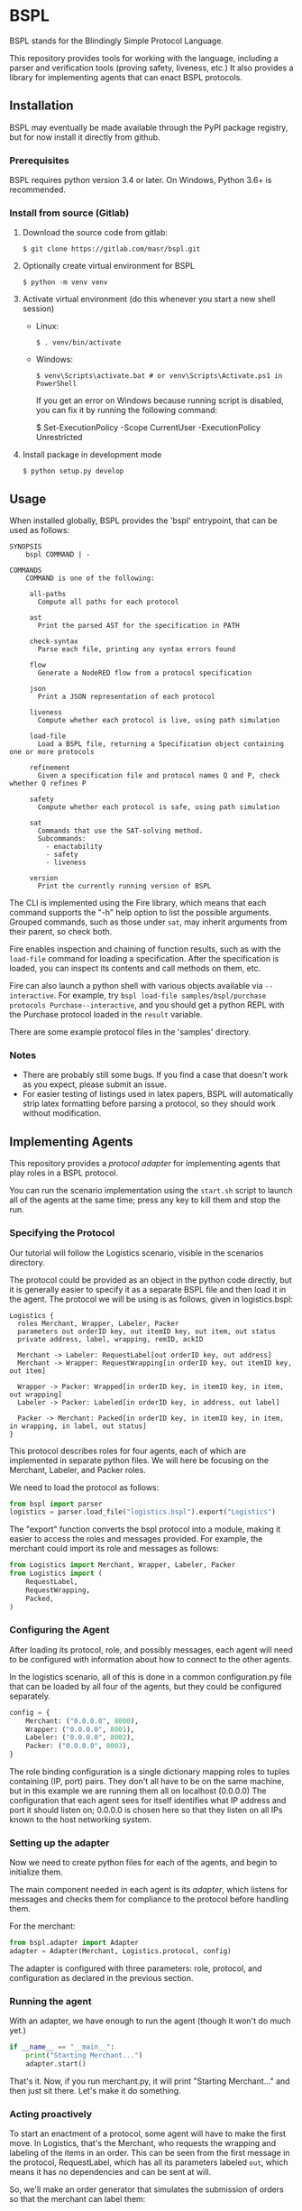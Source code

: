* BSPL
BSPL stands for the Blindingly Simple Protocol Language.

This repository provides tools for working with the language, including a parser and verification tools (proving safety, liveness, etc.)
It also provides a library for implementing agents that can enact BSPL protocols.

** Installation
BSPL may eventually be made available through the PyPI package registry, but for now install it directly from github.

*** Prerequisites
BSPL requires python version 3.4 or later.
On Windows, Python 3.6+ is recommended.

*** Install from source (Gitlab)
1. Download the source code from gitlab:
  #+begin_example
  $ git clone https://gitlab.com/masr/bspl.git
  #+end_example
2. Optionally create virtual environment for BSPL
  #+begin_example
  $ python -m venv venv
  #+end_example
3. Activate virtual environment (do this whenever you start a new shell session)
  - Linux:
    #+begin_example
    $ . venv/bin/activate
    #+end_example
  - Windows:
    #+begin_example
    $ venv\Scripts\activate.bat # or venv\Scripts\Activate.ps1 in PowerShell
    #+end_example
    If you get an error on Windows because running script is disabled, you can fix it by running the following command:
    #+begin_example PowerShell
    $ Set-ExecutionPolicy -Scope CurrentUser -ExecutionPolicy Unrestricted
    #+end_example
3. Install package in development mode
  #+begin_example
  $ python setup.py develop
  #+end_example


** Usage
   When installed globally, BSPL provides the 'bspl' entrypoint, that can be used as follows:

   #+begin_example
SYNOPSIS
    bspl COMMAND | -

COMMANDS
    COMMAND is one of the following:

     all-paths
       Compute all paths for each protocol

     ast
       Print the parsed AST for the specification in PATH

     check-syntax
       Parse each file, printing any syntax errors found

     flow
       Generate a NodeRED flow from a protocol specification

     json
       Print a JSON representation of each protocol

     liveness
       Compute whether each protocol is live, using path simulation

     load-file
       Load a BSPL file, returning a Specification object containing one or more protocols

     refinement
       Given a specification file and protocol names Q and P, check whether Q refines P

     safety
       Compute whether each protocol is safe, using path simulation

     sat
       Commands that use the SAT-solving method.
       Subcommands:
         - enactability
         - safety
         - liveness

     version
       Print the currently running version of BSPL
   #+end_example

   The CLI is implemented using the Fire library, which means that each command supports the "-h" help option to list the possible arguments.
   Grouped commands, such as those under ~sat~, may inherit arguments from their parent, so check both.

   Fire enables inspection and chaining of function results, such as with the ~load-file~ command for loading a specification.
   After the specification is loaded, you can inspect its contents and call methods on them, etc.

   Fire can also launch a python shell with various objects available via ~--interactive~.
   For example, try ~bspl load-file samples/bspl/purchase protocols Purchase--interactive~, and you should get a python REPL with the Purchase protocol loaded in the ~result~ variable.

   There are some example protocol files in the 'samples' directory.

*** Notes
   - There are probably still some bugs. If you find a case that doesn't work as you expect, please submit an issue.
   - For easier testing of listings used in latex papers, BSPL will automatically strip latex formatting before parsing a protocol, so they should work without modification.

** Implementing Agents
This repository provides a /protocol adapter/ for implementing agents that play roles in a BSPL protocol.

You can run the scenario implementation using the ~start.sh~ script to launch all of the agents at the same time; press any key to kill them and stop the run.

*** Specifying the Protocol
Our tutorial will follow the Logistics scenario, visible in the scenarios directory.

The protocol could be provided as an object in the python code directly, but it is generally easier to specify it as a separate BSPL file and then load it in the agent.
The protocol we will be using is as follows, given in logistics.bspl:
#+begin_src bspl
Logistics {
  roles Merchant, Wrapper, Labeler, Packer
  parameters out orderID key, out itemID key, out item, out status
  private address, label, wrapping, remID, ackID

  Merchant -> Labeler: RequestLabel[out orderID key, out address]
  Merchant -> Wrapper: RequestWrapping[in orderID key, out itemID key, out item]

  Wrapper -> Packer: Wrapped[in orderID key, in itemID key, in item, out wrapping]
  Labeler -> Packer: Labeled[in orderID key, in address, out label]

  Packer -> Merchant: Packed[in orderID key, in itemID key, in item, in wrapping, in label, out status]
}
#+end_src

This protocol describes roles for four agents, each of which are implemented in separate python files.
We will here be focusing on the Merchant, Labeler, and Packer roles.

We need to load the protocol as follows:
#+begin_src python
from bspl import parser
logistics = parser.load_file("logistics.bspl").export("Logistics")
#+end_src

The "export" function converts the bspl protocol into a module, making it easier to access the roles and messages provided.
For example, the merchant could import its role and messages as follows:
#+begin_src python
from Logistics import Merchant, Wrapper, Labeler, Packer
from Logistics import (
    RequestLabel,
    RequestWrapping,
    Packed,
)
#+end_src

*** Configuring the Agent
After loading its protocol, role, and possibly messages, each agent will need to be configured with information about how to connect to the other agents.

In the logistics scenario, all of this is done in a common configuration.py file that can be loaded by all four of the agents, but they could be configured separately.

#+begin_src python
config = {
    Merchant: ("0.0.0.0", 8000),
    Wrapper: ("0.0.0.0", 8001),
    Labeler: ("0.0.0.0", 8002),
    Packer: ("0.0.0.0", 8003),
}
#+end_src

The role binding configuration is a single dictionary mapping roles to tuples containing (IP, port) pairs.
They don't all have to be on the same machine, but in this example we are running them all on localhost (0.0.0.0)
The configuration that each agent sees for itself identifies what IP address and port it should listen on; 0.0.0.0 is chosen here so that they listen on all IPs known to the host networking system.

*** Setting up the adapter
Now we need to create python files for each of the agents, and begin to initialize them.

The main component needed in each agent is its /adapter/, which listens for messages and checks them for compliance to the protocol before handling them.

For the merchant:
#+begin_src python
from bspl.adapter import Adapter
adapter = Adapter(Merchant, Logistics.protocol, config)
#+end_src

The adapter is configured with three parameters: role, protocol, and configuration as declared in the previous section.

*** Running the agent
With an adapter, we have enough to run the agent (though it won't do much yet.)
#+begin_src python
if __name__ == "__main__":
    print("Starting Merchant...")
    adapter.start()
#+end_src
That's it. Now, if you run merchant.py, it will print "Starting Merchant..." and then just sit there.
Let's make it do something.

*** Acting proactively
To start an enactment of a protocol, some agent will have to make the first move.
In Logistics, that's the Merchant, who requests the wrapping and labeling of the items in an order.
This can be seen from the first message in the protocol, RequestLabel, which has all its parameters labeled ~out~, which means it has no dependencies and can be sent at will.

So, we'll make an order generator that simulates the submission of orders so that the merchant can label them:
#+begin_src python
async def order_generator():
    for orderID in range(10):
        adapter.send(
            RequestLabel(
                orderID=orderID,
                address=random.sample(["Lancaster University", "NCSU"], 1)[0],
            )
        )
        for i in range(2):
            adapter.send(
                RequestWrapping(
                    orderID=orderID,
                    itemID=i,
                    item=random.sample(["ball", "bat", "plate", "glass"], 1)[0],
                )
            )
        await asyncio.sleep(0)
#+end_src

A lot of new things here:
- The function is asynchronous, to work with the adapter
- Messages are constructed by passing in their parameters as keyword arguments
- The resulting message instances are sent with ~adapter.send(message)~
- There's an ~asyncio.sleep(0)~ step near the end to make sure it doesn't all happen instantly, possibly breaking something. Remember to import asyncio

Once we have this order generator, we can tell the agent to run it by including it as a parameter to agent.start:
#+begin_src python
if __name__ == "__main__":
    print("Starting Merchant...")
    adapter.start(order_generator())
#+end_src

The adapter takes any provided asynchronous tasks, and adds them to its event loop.
This way you can add any number of proactive tasks to your agent.

*** Adding a reactor
In most protocols, not all messages are sent independently like RequestLabel.
Instead, many have dependencies, and may follow a simple request/response pattern.
That's what we see in the Labeler, which sends Label in response to RequestLabel.

The simplest way to handle reactive patterns like this is via a /reactor/, or function registered as a reaction to the reception of a message:

#+begin_src python
@adapter.reaction(RequestLabel)
async def labeled(msg):
    adapter.send(
        Labeled(
            label=str(uuid.uuid4()),
            ,**msg.payload
        )
    )
#+end_src

This snippet from the Labeler agent (labeler.py) declares the labeled function as an asynchronous reaction to the RequestLabel message.
It is passed the received RequestLabel instance as its only parameter, and derives from it the new Labeled message.
Computing the new message is pretty easy, simply bind the out parameters, and copy any in parameters from the previous message.

But some messages require inputs from multiple other messages.
This can be done with reaction handlers, by storing the information until all prerequisites have been received.
However, Bungie also offers another option.

*** Using an enablement handler
The Packer sends the Packed message only once it has received both Wrapped and Labeled, since it needs a label for the order, and wrapping for each item.

The adapter knows from the protocol which information it needs, however, and can invoke a handler when the message becomes /enabled/, called an enablement handler.

#+begin_src python
@adapter.enabled(Packed)
async def pack(msg):
    msg["status"] = "packed"
    return msg
#+end_src

This is source from the Packer agent (packer.py), which shows how simple the enablement handler can be.
Here, the ~pack~ function is registered as a handler for an enabled instance of the Packed message, which is passed in as the only parameter.
The instance is passed in with all of its ~in~ parameters pre-filled from its prerequisites, with only the ~out~ parameters needing to be set in the body.
So, we set status to "packed", and return the message for sending.

Deceptively simple compared to the code it saves for remembering the intermediate values from both the Wrapped and Labeled messages.
